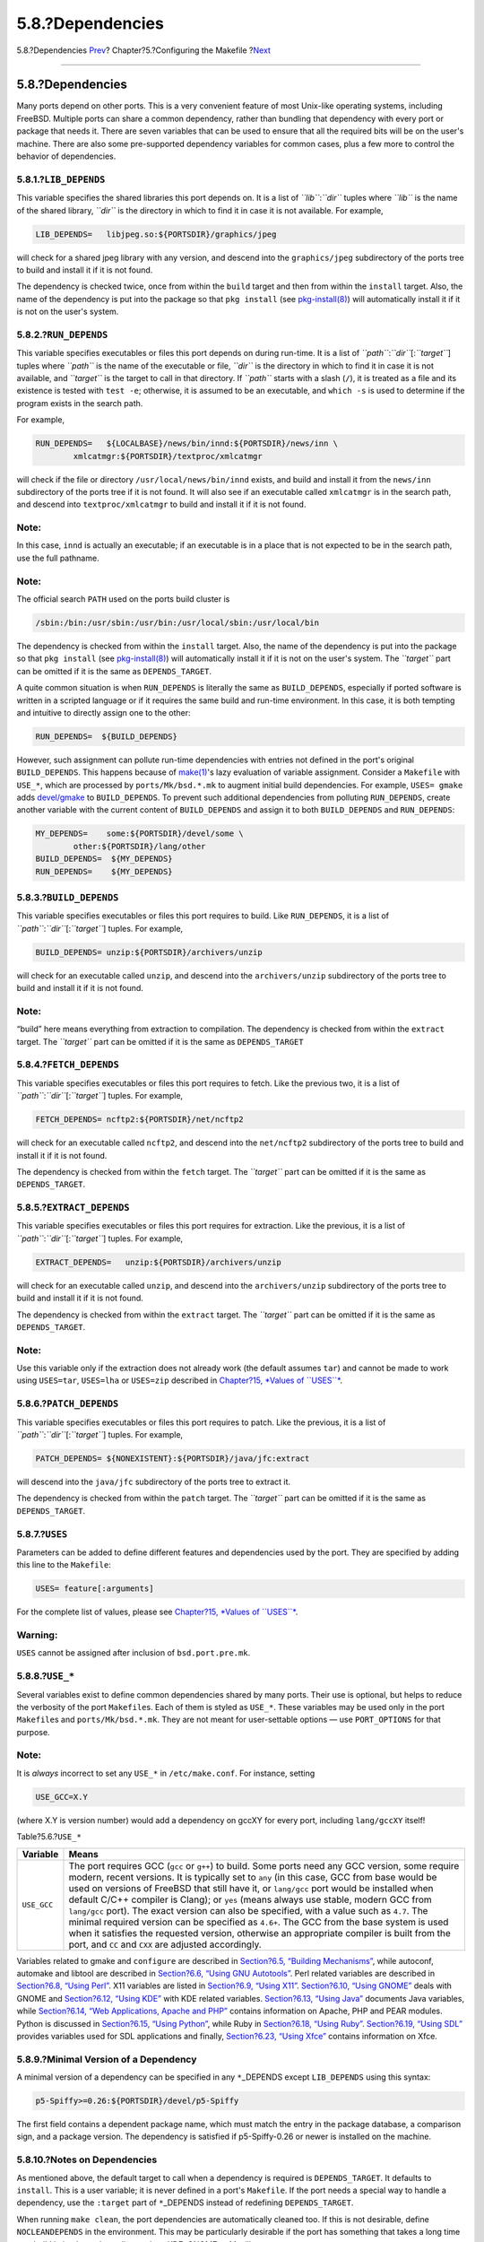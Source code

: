 =================
5.8.?Dependencies
=================

.. raw:: html

   <div class="navheader">

5.8.?Dependencies
`Prev <makefile-portscout.html>`__?
Chapter?5.?Configuring the Makefile
?\ `Next <makefile-masterdir.html>`__

--------------

.. raw:: html

   </div>

.. raw:: html

   <div class="sect1">

.. raw:: html

   <div class="titlepage" xmlns="">

.. raw:: html

   <div>

.. raw:: html

   <div>

5.8.?Dependencies
-----------------

.. raw:: html

   </div>

.. raw:: html

   </div>

.. raw:: html

   </div>

Many ports depend on other ports. This is a very convenient feature of
most Unix-like operating systems, including FreeBSD. Multiple ports can
share a common dependency, rather than bundling that dependency with
every port or package that needs it. There are seven variables that can
be used to ensure that all the required bits will be on the user's
machine. There are also some pre-supported dependency variables for
common cases, plus a few more to control the behavior of dependencies.

.. raw:: html

   <div class="sect2">

.. raw:: html

   <div class="titlepage" xmlns="">

.. raw:: html

   <div>

.. raw:: html

   <div>

5.8.1.?\ ``LIB_DEPENDS``
~~~~~~~~~~~~~~~~~~~~~~~~

.. raw:: html

   </div>

.. raw:: html

   </div>

.. raw:: html

   </div>

This variable specifies the shared libraries this port depends on. It is
a list of *``lib``*:*``dir``* tuples where *``lib``* is the name of the
shared library, *``dir``* is the directory in which to find it in case
it is not available. For example,

.. code:: programlisting

    LIB_DEPENDS=   libjpeg.so:${PORTSDIR}/graphics/jpeg

will check for a shared jpeg library with any version, and descend into
the ``graphics/jpeg`` subdirectory of the ports tree to build and
install it if it is not found.

The dependency is checked twice, once from within the ``build`` target
and then from within the ``install`` target. Also, the name of the
dependency is put into the package so that ``pkg install`` (see
`pkg-install(8) <http://www.FreeBSD.org/cgi/man.cgi?query=pkg-install&sektion=8>`__)
will automatically install it if it is not on the user's system.

.. raw:: html

   </div>

.. raw:: html

   <div class="sect2">

.. raw:: html

   <div class="titlepage" xmlns="">

.. raw:: html

   <div>

.. raw:: html

   <div>

5.8.2.?\ ``RUN_DEPENDS``
~~~~~~~~~~~~~~~~~~~~~~~~

.. raw:: html

   </div>

.. raw:: html

   </div>

.. raw:: html

   </div>

This variable specifies executables or files this port depends on during
run-time. It is a list of *``path``*:*``dir``*\ [:*``target``*] tuples
where *``path``* is the name of the executable or file, *``dir``* is the
directory in which to find it in case it is not available, and
*``target``* is the target to call in that directory. If *``path``*
starts with a slash (``/``), it is treated as a file and its existence
is tested with ``test -e``; otherwise, it is assumed to be an
executable, and ``which -s`` is used to determine if the program exists
in the search path.

For example,

.. code:: programlisting

    RUN_DEPENDS=   ${LOCALBASE}/news/bin/innd:${PORTSDIR}/news/inn \
            xmlcatmgr:${PORTSDIR}/textproc/xmlcatmgr

will check if the file or directory ``/usr/local/news/bin/innd`` exists,
and build and install it from the ``news/inn`` subdirectory of the ports
tree if it is not found. It will also see if an executable called
``xmlcatmgr`` is in the search path, and descend into
``textproc/xmlcatmgr`` to build and install it if it is not found.

.. raw:: html

   <div class="note" xmlns="">

Note:
~~~~~

In this case, ``innd`` is actually an executable; if an executable is in
a place that is not expected to be in the search path, use the full
pathname.

.. raw:: html

   </div>

.. raw:: html

   <div class="note" xmlns="">

Note:
~~~~~

The official search ``PATH`` used on the ports build cluster is

.. code:: programlisting

    /sbin:/bin:/usr/sbin:/usr/bin:/usr/local/sbin:/usr/local/bin

.. raw:: html

   </div>

The dependency is checked from within the ``install`` target. Also, the
name of the dependency is put into the package so that ``pkg install``
(see
`pkg-install(8) <http://www.FreeBSD.org/cgi/man.cgi?query=pkg-install&sektion=8>`__)
will automatically install it if it is not on the user's system. The
*``target``* part can be omitted if it is the same as
``DEPENDS_TARGET``.

A quite common situation is when ``RUN_DEPENDS`` is literally the same
as ``BUILD_DEPENDS``, especially if ported software is written in a
scripted language or if it requires the same build and run-time
environment. In this case, it is both tempting and intuitive to directly
assign one to the other:

.. code:: programlisting

    RUN_DEPENDS=  ${BUILD_DEPENDS}

However, such assignment can pollute run-time dependencies with entries
not defined in the port's original ``BUILD_DEPENDS``. This happens
because of
`make(1) <http://www.FreeBSD.org/cgi/man.cgi?query=make&sektion=1>`__'s
lazy evaluation of variable assignment. Consider a ``Makefile`` with
``USE_*``, which are processed by ``ports/Mk/bsd.*.mk`` to augment
initial build dependencies. For example, ``USES= gmake`` adds
`devel/gmake <http://www.freebsd.org/cgi/url.cgi?ports/devel/gmake/pkg-descr>`__
to ``BUILD_DEPENDS``. To prevent such additional dependencies from
polluting ``RUN_DEPENDS``, create another variable with the current
content of ``BUILD_DEPENDS`` and assign it to both ``BUILD_DEPENDS`` and
``RUN_DEPENDS``:

.. code:: programlisting

    MY_DEPENDS=    some:${PORTSDIR}/devel/some \
            other:${PORTSDIR}/lang/other
    BUILD_DEPENDS=  ${MY_DEPENDS}
    RUN_DEPENDS=    ${MY_DEPENDS}

.. raw:: html

   </div>

.. raw:: html

   <div class="sect2">

.. raw:: html

   <div class="titlepage" xmlns="">

.. raw:: html

   <div>

.. raw:: html

   <div>

5.8.3.?\ ``BUILD_DEPENDS``
~~~~~~~~~~~~~~~~~~~~~~~~~~

.. raw:: html

   </div>

.. raw:: html

   </div>

.. raw:: html

   </div>

This variable specifies executables or files this port requires to
build. Like ``RUN_DEPENDS``, it is a list of
*``path``*:*``dir``*\ [:*``target``*] tuples. For example,

.. code:: programlisting

    BUILD_DEPENDS= unzip:${PORTSDIR}/archivers/unzip

will check for an executable called ``unzip``, and descend into the
``archivers/unzip`` subdirectory of the ports tree to build and install
it if it is not found.

.. raw:: html

   <div class="note" xmlns="">

Note:
~~~~~

“build” here means everything from extraction to compilation. The
dependency is checked from within the ``extract`` target. The
*``target``* part can be omitted if it is the same as ``DEPENDS_TARGET``

.. raw:: html

   </div>

.. raw:: html

   </div>

.. raw:: html

   <div class="sect2">

.. raw:: html

   <div class="titlepage" xmlns="">

.. raw:: html

   <div>

.. raw:: html

   <div>

5.8.4.?\ ``FETCH_DEPENDS``
~~~~~~~~~~~~~~~~~~~~~~~~~~

.. raw:: html

   </div>

.. raw:: html

   </div>

.. raw:: html

   </div>

This variable specifies executables or files this port requires to
fetch. Like the previous two, it is a list of
*``path``*:*``dir``*\ [:*``target``*] tuples. For example,

.. code:: programlisting

    FETCH_DEPENDS= ncftp2:${PORTSDIR}/net/ncftp2

will check for an executable called ``ncftp2``, and descend into the
``net/ncftp2`` subdirectory of the ports tree to build and install it if
it is not found.

The dependency is checked from within the ``fetch`` target. The
*``target``* part can be omitted if it is the same as
``DEPENDS_TARGET``.

.. raw:: html

   </div>

.. raw:: html

   <div class="sect2">

.. raw:: html

   <div class="titlepage" xmlns="">

.. raw:: html

   <div>

.. raw:: html

   <div>

5.8.5.?\ ``EXTRACT_DEPENDS``
~~~~~~~~~~~~~~~~~~~~~~~~~~~~

.. raw:: html

   </div>

.. raw:: html

   </div>

.. raw:: html

   </div>

This variable specifies executables or files this port requires for
extraction. Like the previous, it is a list of
*``path``*:*``dir``*\ [:*``target``*] tuples. For example,

.. code:: programlisting

    EXTRACT_DEPENDS=   unzip:${PORTSDIR}/archivers/unzip

will check for an executable called ``unzip``, and descend into the
``archivers/unzip`` subdirectory of the ports tree to build and install
it if it is not found.

The dependency is checked from within the ``extract`` target. The
*``target``* part can be omitted if it is the same as
``DEPENDS_TARGET``.

.. raw:: html

   <div class="note" xmlns="">

Note:
~~~~~

Use this variable only if the extraction does not already work (the
default assumes ``tar``) and cannot be made to work using ``USES=tar``,
``USES=lha`` or ``USES=zip`` described in `Chapter?15, *Values of
``USES``* <uses.html#uses-values>`__.

.. raw:: html

   </div>

.. raw:: html

   </div>

.. raw:: html

   <div class="sect2">

.. raw:: html

   <div class="titlepage" xmlns="">

.. raw:: html

   <div>

.. raw:: html

   <div>

5.8.6.?\ ``PATCH_DEPENDS``
~~~~~~~~~~~~~~~~~~~~~~~~~~

.. raw:: html

   </div>

.. raw:: html

   </div>

.. raw:: html

   </div>

This variable specifies executables or files this port requires to
patch. Like the previous, it is a list of
*``path``*:*``dir``*\ [:*``target``*] tuples. For example,

.. code:: programlisting

    PATCH_DEPENDS= ${NONEXISTENT}:${PORTSDIR}/java/jfc:extract

will descend into the ``java/jfc`` subdirectory of the ports tree to
extract it.

The dependency is checked from within the ``patch`` target. The
*``target``* part can be omitted if it is the same as
``DEPENDS_TARGET``.

.. raw:: html

   </div>

.. raw:: html

   <div class="sect2">

.. raw:: html

   <div class="titlepage" xmlns="">

.. raw:: html

   <div>

.. raw:: html

   <div>

5.8.7.?\ ``USES``
~~~~~~~~~~~~~~~~~

.. raw:: html

   </div>

.. raw:: html

   </div>

.. raw:: html

   </div>

Parameters can be added to define different features and dependencies
used by the port. They are specified by adding this line to the
``Makefile``:

.. code:: programlisting

    USES= feature[:arguments]

For the complete list of values, please see `Chapter?15, *Values of
``USES``* <uses.html#uses-values>`__.

.. raw:: html

   <div class="warning" xmlns="">

Warning:
~~~~~~~~

``USES`` cannot be assigned after inclusion of ``bsd.port.pre.mk``.

.. raw:: html

   </div>

.. raw:: html

   </div>

.. raw:: html

   <div class="sect2">

.. raw:: html

   <div class="titlepage" xmlns="">

.. raw:: html

   <div>

.. raw:: html

   <div>

5.8.8.?\ ``USE_*``
~~~~~~~~~~~~~~~~~~

.. raw:: html

   </div>

.. raw:: html

   </div>

.. raw:: html

   </div>

Several variables exist to define common dependencies shared by many
ports. Their use is optional, but helps to reduce the verbosity of the
port ``Makefile``\ s. Each of them is styled as ``USE_*``. These
variables may be used only in the port ``Makefile``\ s and
``ports/Mk/bsd.*.mk``. They are not meant for user-settable options —
use ``PORT_OPTIONS`` for that purpose.

.. raw:: html

   <div class="note" xmlns="">

Note:
~~~~~

It is *always* incorrect to set any ``USE_*`` in ``/etc/make.conf``. For
instance, setting

.. code:: programlisting

    USE_GCC=X.Y

(where X.Y is version number) would add a dependency on gccXY for every
port, including ``lang/gccXY`` itself!

.. raw:: html

   </div>

.. raw:: html

   <div class="table">

.. raw:: html

   <div class="table-title">

Table?5.6.?\ ``USE_*``

.. raw:: html

   </div>

.. raw:: html

   <div class="table-contents">

+---------------+---------------------------------------------------------------------------------------------------------------------------------------------------------------------------------------------------------------------------------------------------------------------------------------------------------------------------------------------------------------------------------------------------------------------------------------------------------------------------------------------------------------------------------------------------------------------------------------------------------------------------------------------------------------------------------------------------------------------------------------+
| Variable      | Means                                                                                                                                                                                                                                                                                                                                                                                                                                                                                                                                                                                                                                                                                                                                 |
+===============+=======================================================================================================================================================================================================================================================================================================================================================================================================================================================================================================================================================================================================================================================================================================================================+
| ``USE_GCC``   | The port requires GCC (``gcc`` or ``g++``) to build. Some ports need any GCC version, some require modern, recent versions. It is typically set to ``any`` (in this case, GCC from base would be used on versions of FreeBSD that still have it, or ``lang/gcc`` port would be installed when default C/C++ compiler is Clang); or ``yes`` (means always use stable, modern GCC from ``lang/gcc`` port). The exact version can also be specified, with a value such as ``4.7``. The minimal required version can be specified as ``4.6+``. The GCC from the base system is used when it satisfies the requested version, otherwise an appropriate compiler is built from the port, and ``CC`` and ``CXX`` are adjusted accordingly.   |
+---------------+---------------------------------------------------------------------------------------------------------------------------------------------------------------------------------------------------------------------------------------------------------------------------------------------------------------------------------------------------------------------------------------------------------------------------------------------------------------------------------------------------------------------------------------------------------------------------------------------------------------------------------------------------------------------------------------------------------------------------------------+

.. raw:: html

   </div>

.. raw:: html

   </div>

Variables related to gmake and ``configure`` are described in
`Section?6.5, “Building Mechanisms” <building.html>`__, while autoconf,
automake and libtool are described in `Section?6.6, “Using GNU
Autotools” <using-autotools.html>`__. Perl related variables are
described in `Section?6.8, “Using Perl” <using-perl.html>`__. X11
variables are listed in `Section?6.9, “Using X11” <using-x11.html>`__.
`Section?6.10, “Using GNOME” <using-gnome.html>`__ deals with GNOME and
`Section?6.12, “Using KDE” <using-kde.html>`__ with KDE related
variables. `Section?6.13, “Using Java” <using-java.html>`__ documents
Java variables, while `Section?6.14, “Web Applications, Apache and
PHP” <using-php.html>`__ contains information on Apache, PHP and PEAR
modules. Python is discussed in `Section?6.15, “Using
Python” <using-python.html>`__, while Ruby in `Section?6.18, “Using
Ruby” <using-ruby.html>`__. `Section?6.19, “Using
SDL” <using-sdl.html>`__ provides variables used for SDL applications
and finally, `Section?6.23, “Using Xfce” <using-xfce.html>`__ contains
information on Xfce.

.. raw:: html

   </div>

.. raw:: html

   <div class="sect2">

.. raw:: html

   <div class="titlepage" xmlns="">

.. raw:: html

   <div>

.. raw:: html

   <div>

5.8.9.?Minimal Version of a Dependency
~~~~~~~~~~~~~~~~~~~~~~~~~~~~~~~~~~~~~~

.. raw:: html

   </div>

.. raw:: html

   </div>

.. raw:: html

   </div>

A minimal version of a dependency can be specified in any
``*``\ \_DEPENDS except ``LIB_DEPENDS`` using this syntax:

.. code:: programlisting

    p5-Spiffy>=0.26:${PORTSDIR}/devel/p5-Spiffy

The first field contains a dependent package name, which must match the
entry in the package database, a comparison sign, and a package version.
The dependency is satisfied if p5-Spiffy-0.26 or newer is installed on
the machine.

.. raw:: html

   </div>

.. raw:: html

   <div class="sect2">

.. raw:: html

   <div class="titlepage" xmlns="">

.. raw:: html

   <div>

.. raw:: html

   <div>

5.8.10.?Notes on Dependencies
~~~~~~~~~~~~~~~~~~~~~~~~~~~~~

.. raw:: html

   </div>

.. raw:: html

   </div>

.. raw:: html

   </div>

As mentioned above, the default target to call when a dependency is
required is ``DEPENDS_TARGET``. It defaults to ``install``. This is a
user variable; it is never defined in a port's ``Makefile``. If the port
needs a special way to handle a dependency, use the ``:target`` part of
``*``\ \_DEPENDS instead of redefining ``DEPENDS_TARGET``.

When running ``make clean``, the port dependencies are automatically
cleaned too. If this is not desirable, define ``NOCLEANDEPENDS`` in the
environment. This may be particularly desirable if the port has
something that takes a long time to rebuild in its dependency list, such
as KDE, GNOME or Mozilla.

To depend on another port unconditionally, use the variable
``${NONEXISTENT}`` as the first field of ``BUILD_DEPENDS`` or
``RUN_DEPENDS``. Use this only when the source of the other port is
needed. Compilation time can be saved by specifying the target too. For
instance

.. code:: programlisting

    BUILD_DEPENDS=  ${NONEXISTENT}:${PORTSDIR}/graphics/jpeg:extract

will always descend to the ``jpeg`` port and extract it.

.. raw:: html

   </div>

.. raw:: html

   <div class="sect2">

.. raw:: html

   <div class="titlepage" xmlns="">

.. raw:: html

   <div>

.. raw:: html

   <div>

5.8.11.?Circular Dependencies Are Fatal
~~~~~~~~~~~~~~~~~~~~~~~~~~~~~~~~~~~~~~~

.. raw:: html

   </div>

.. raw:: html

   </div>

.. raw:: html

   </div>

.. raw:: html

   <div class="important" xmlns="">

Important:
~~~~~~~~~~

Do not introduce any circular dependencies into the ports tree!

.. raw:: html

   </div>

The ports building technology does not tolerate circular dependencies.
If one is introduced, someone, somewhere in the world, will have their
FreeBSD installation broken almost immediately, with many others quickly
to follow. These can really be hard to detect. If in doubt, before
making that change, make sure to run: ``cd /usr/ports; make index``.
That process can be quite slow on older machines, but it may be able to
save a large number of people, including yourself, a lot of grief in the
process.

.. raw:: html

   </div>

.. raw:: html

   <div class="sect2">

.. raw:: html

   <div class="titlepage" xmlns="">

.. raw:: html

   <div>

.. raw:: html

   <div>

5.8.12.?Problems Caused by Automatic Dependencies
~~~~~~~~~~~~~~~~~~~~~~~~~~~~~~~~~~~~~~~~~~~~~~~~~

.. raw:: html

   </div>

.. raw:: html

   </div>

.. raw:: html

   </div>

Dependencies must be declared either explicitly or by using the `OPTIONS
framework <makefile-options.html>`__. Using other methods like automatic
detection complicates indexing, which causes problems for port and
package management.

.. raw:: html

   <div class="example">

.. raw:: html

   <div class="example-title">

Example?5.12.?Wrong Declaration of an Optional Dependency

.. raw:: html

   </div>

.. raw:: html

   <div class="example-contents">

.. code:: programlisting

    .include <bsd.port.pre.mk>

    .if exists(${LOCALBASE}/bin/foo)
    LIB_DEPENDS=    libbar.so:${PORTSDIR}/foo/bar
    .endif

.. raw:: html

   </div>

.. raw:: html

   </div>

The problem with trying to automatically add dependencies is that files
and settings outside an individual port can change at any time. For
example: an index is built, then a batch of ports are installed. But one
of the ports installs the tested file. The index is now incorrect,
because an installed port unexpectedly has a new dependency. The index
may still be wrong even after rebuilding if other ports also determine
their need for dependencies based on the existence of other files.

.. raw:: html

   <div class="example">

.. raw:: html

   <div class="example-title">

Example?5.13.?Correct Declaration of an Optional Dependency

.. raw:: html

   </div>

.. raw:: html

   <div class="example-contents">

.. code:: programlisting

    OPTIONS_DEFINE=  BAR
    BAR_DESC=   Calling cellphones via bar

    BAR_LIB_DEPENDS=    libbar.so:${PORTSDIR}/foo/bar

.. raw:: html

   </div>

.. raw:: html

   </div>

Testing option variables is the correct method. It will not cause
inconsistencies in the index of a batch of ports, provided the options
were defined prior to the index build. Simple scripts can then be used
to automate the building, installation, and updating of these ports and
their packages.

.. raw:: html

   </div>

.. raw:: html

   <div class="sect2">

.. raw:: html

   <div class="titlepage" xmlns="">

.. raw:: html

   <div>

.. raw:: html

   <div>

5.8.13.?\ ``USE_*`` and ``WANT_*``
~~~~~~~~~~~~~~~~~~~~~~~~~~~~~~~~~~

.. raw:: html

   </div>

.. raw:: html

   </div>

.. raw:: html

   </div>

``USE_*`` are set by the port maintainer to define software on which
this port depends. A port that needs Firefox would set

.. code:: programlisting

    USE_FIREFOX=  yes

Some ``USE_*`` can accept version numbers or other parameters. For
example, a port that requires Apache 2.2 would set

.. code:: programlisting

    USE_APACHE=    22

For more control over dependencies in some cases, ``WANT_*`` are
available to more precisely specify what is needed. For example,
consider the
`mail/squirrelmail <http://www.freebsd.org/cgi/url.cgi?ports/mail/squirrelmail/pkg-descr>`__
port. This port needs some PHP modules, which are listed in ``USE_PHP``:

.. code:: programlisting

    USE_PHP=   session mhash gettext mbstring pcre openssl xml

Those modules may be available in CLI or web versions, so the web
version is selected with ``WANT_*``:

.. code:: programlisting

    WANT_PHP_WEB= yes

Available ``USE_*`` and ``WANT_*`` are defined in the files in
``/usr/ports/Mk``.

.. raw:: html

   </div>

.. raw:: html

   </div>

.. raw:: html

   <div class="navfooter">

--------------

+---------------------------------------+---------------------------+-----------------------------------------+
| `Prev <makefile-portscout.html>`__?   | `Up <makefiles.html>`__   | ?\ `Next <makefile-masterdir.html>`__   |
+---------------------------------------+---------------------------+-----------------------------------------+
| 5.7.?\ ``PORTSCOUT``?                 | `Home <index.html>`__     | ?5.9.?\ ``MASTERDIR``                   |
+---------------------------------------+---------------------------+-----------------------------------------+

.. raw:: html

   </div>

All FreeBSD documents are available for download at
http://ftp.FreeBSD.org/pub/FreeBSD/doc/

| Questions that are not answered by the
  `documentation <http://www.FreeBSD.org/docs.html>`__ may be sent to
  <freebsd-questions@FreeBSD.org\ >.
|  Send questions about this document to <freebsd-doc@FreeBSD.org\ >.

